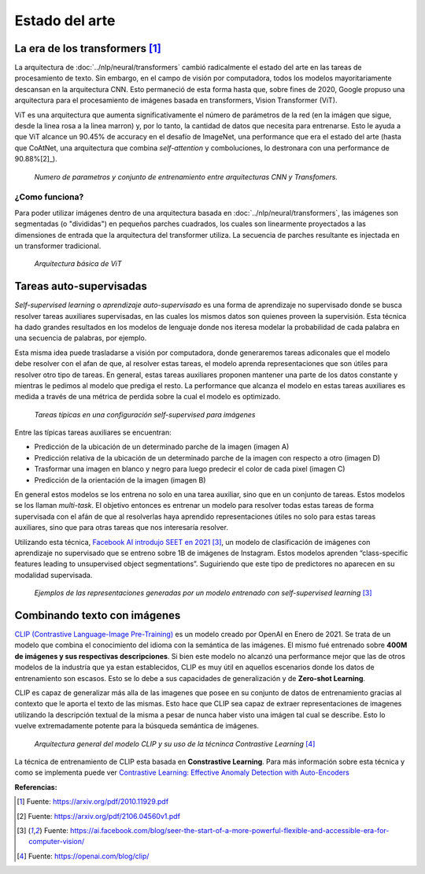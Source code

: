 Estado del arte
===============


La era de los transformers [1]_ 
-------------------------------
La arquitectura de :doc:`../nlp/neural/transformers` cambió radicalmente el estado del arte en las tareas de procesamiento de texto. Sin embargo, en el campo de visión por computadora, todos los modelos mayoritariamente descansan en la arquitectura CNN. Esto permaneció de esta forma hasta que, sobre fines de 2020, Google propuso una arquitectura para el procesamiento de imágenes basada en transformers, Vision Transformer (ViT).

ViT es una arquitectura que aumenta significativamente el número de parámetros de la red (en la imágen que sigue, desde la linea rosa a la linea marron) y, por lo tanto, la cantidad de datos que necesita para entrenarse. Esto le ayuda a que ViT alcance un 90.45% de accuracy en el desafío de ImageNet, una performance que era el estado del arte (hasta que CoAtNet, una arquitectura que combina `self-attention` y comboluciones, lo destronara con una performance de 90.88%[2]_).

.. figure:: _images/state_vit_params.png
  :alt: Numero de parametros y conjunto de entrenamiento entre arquitecturas CNN y Transfomers.
  :width: 500

  *Numero de parametros y conjunto de entrenamiento entre arquitecturas CNN y Transfomers.*


¿Como funciona?
^^^^^^^^^^^^^^^
Para poder utilizar imágenes dentro de una arquitectura basada en :doc:`../nlp/neural/transformers`, las imágenes son segmentadas (o "divididas") en pequeños parches cuadrados, los cuales son linearmente proyectados a las dimensiones de entrada que la arquitectura del transformer utiliza. La secuencia de parches resultante es injectada en un transformer tradicional.

.. figure:: _images/state_vit_architecture.png
  :alt: Arquitectura básica de ViT.

  *Arquitectura básica de ViT*


Tareas auto-supervisadas
------------------------
*Self-supervised learning* o *aprendizaje auto-supervisado* es una forma de aprendizaje no supervisado donde se busca resolver tareas auxiliares supervisadas, en las cuales los mismos datos son quienes proveen la supervisión. Esta técnica ha dado grandes resultados en los modelos de lenguaje donde nos iteresa modelar la probabilidad de cada palabra en una secuencia de palabras, por ejemplo.

Esta misma idea puede trasladarse a visión por computadora, donde generaremos tareas adiconales que el modelo debe resolver con el afan de que, al resolver estas tareas, el modelo aprenda representaciones que son útiles para resolver otro tipo de tareas. En general, estas tareas auxiliares proponen mantener una parte de los datos constante y mientras le pedimos al modelo que prediga el resto. La performance que alcanza el modelo en estas tareas auxiliares es medida a través de una métrica de perdida sobre la cual el modelo es optimizado.

.. figure:: _images/state_self_supervised.png
  :alt: Tareas típicas en una configuración self-supervised para imágenes.

  *Tareas típicas en una configuración self-supervised para imágenes*

Entre las típicas tareas auxiliares se encuentran:

- Predicción de la ubicación de un determinado parche de la imagen (imagen A)
- Predicción relativa de la ubicación de un determinado parche de la imagen con respecto a otro (imagen D)
- Trasformar una imagen en blanco y negro para luego predecir el color de cada pixel (imagen C)
- Predicción de la orientación de la imagen (imagen B)

En general estos modelos se los entrena no solo en una tarea auxiliar, sino que en un conjunto de tareas. Estos modelos se los llaman *multi-task*. El objetivo entonces es entrenar un modelo para resolver todas estas tareas de forma supervisada con el afán de que al resolverlas haya aprendido representaciones útiles no solo para estas tareas auxiliares, sino que para otras tareas que nos interesaría resolver.

Utilizando esta técnica, `Facebook AI introdujo SEET en 2021 <https://ai.facebook.com/blog/seer-the-start-of-a-more-powerful-flexible-and-accessible-era-for-computer-vision/>`_ [3]_, un modelo de clasificación de imágenes con aprendizaje no supervisado que se entreno sobre 1B de imágenes de Instagram. Estos modelos aprenden “class-specific features leading to unsupervised object segmentations”.
Suguiriendo que este tipo de predictores no aparecen en su modalidad supervisada.

.. figure:: _images/state_self_supervised_rep.png
  :alt: Ejemplos de las representaciones generadas por un modelo entrenado con self-supervised learning.

  *Ejemplos de las representaciones generadas por un modelo entrenado con self-supervised learning* [3]_

Combinando texto con imágenes
-----------------------------

`CLIP (Contrastive Language-Image Pre-Training) <https://openai.com/blog/clip/>`_ es un modelo creado por OpenAI en Enero de 2021. Se trata de un modelo que combina el conocimiento del idioma con la semántica de las imágenes. El mismo fué entrenado sobre **400M de imágenes y sus respectivas descripciones**. Si bien este modelo no alcanzó una performance mejor que las de otros modelos de la industría que ya estan establecidos, CLIP es muy útil en aquellos escenarios donde los datos de entrenamiento son escasos. Esto se lo debe a sus capacidades de generalización y de **Zero-shot Learning**.

CLIP es capaz de generalizar más alla de las imagenes que posee en su conjunto de datos de entrenamiento gracias al contexto que le aporta el texto de las mismas. Esto hace que CLIP sea capaz de extraer representaciones de imagenes utilizando la descripción textual de la misma a pesar de nunca haber visto una imágen tal cual se describe. Esto lo vuelve extremadamente potente para la búsqueda semántica de imágenes.

.. figure:: _images/state_clip_contrastive.png
  :alt: Arquitectura general del modelo CLIP y su uso de la técninca Contrastive Learning.

  *Arquitectura general del modelo CLIP y su uso de la técninca Contrastive Learning* [4]_

La técnica de entrenamiento de CLIP esta basada en **Constrastive Learning**. Para más información sobre esta técnica y como se implementa puede ver `Contrastive Learning: Effective Anomaly Detection with Auto-Encoders <https://santiagof.medium.com/contrastive-learning-effective-anomaly-detection-with-auto-encoders-98c6e1a78ada>`_


**Referencias:**

.. [1] Fuente: https://arxiv.org/pdf/2010.11929.pdf
.. [2] Fuente: https://arxiv.org/pdf/2106.04560v1.pdf 
.. [3] Fuente: https://ai.facebook.com/blog/seer-the-start-of-a-more-powerful-flexible-and-accessible-era-for-computer-vision/  
.. [4] Fuente: https://openai.com/blog/clip/


